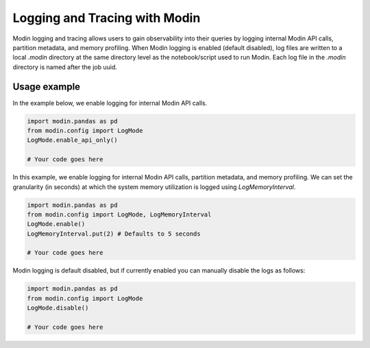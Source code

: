 Logging and Tracing with Modin
==============================

Modin logging and tracing allows users to gain observability into their queries by logging internal Modin API calls, partition metadata, 
and memory profiling. When Modin logging is enabled (default disabled), log files are written to a local `.modin` directory at the same
directory level as the notebook/script used to run Modin. Each log file in the `.modin` directory is named after the job uuid. 

Usage example
-------------

In the example below, we enable logging for internal Modin API calls. 

.. code-block:: python

  import modin.pandas as pd
  from modin.config import LogMode
  LogMode.enable_api_only()

  # Your code goes here

In this example, we enable logging for internal Modin API calls, partition metadata, and memory profiling.
We can set the granularity (in seconds) at which the system memory utilization is logged using `LogMemoryInterval`. 

.. code-block:: python

  import modin.pandas as pd
  from modin.config import LogMode, LogMemoryInterval
  LogMode.enable()
  LogMemoryInterval.put(2) # Defaults to 5 seconds

  # Your code goes here

Modin logging is default disabled, but if currently enabled you can manually disable the logs as follows:

.. code-block:: python

  import modin.pandas as pd
  from modin.config import LogMode
  LogMode.disable()

  # Your code goes here
